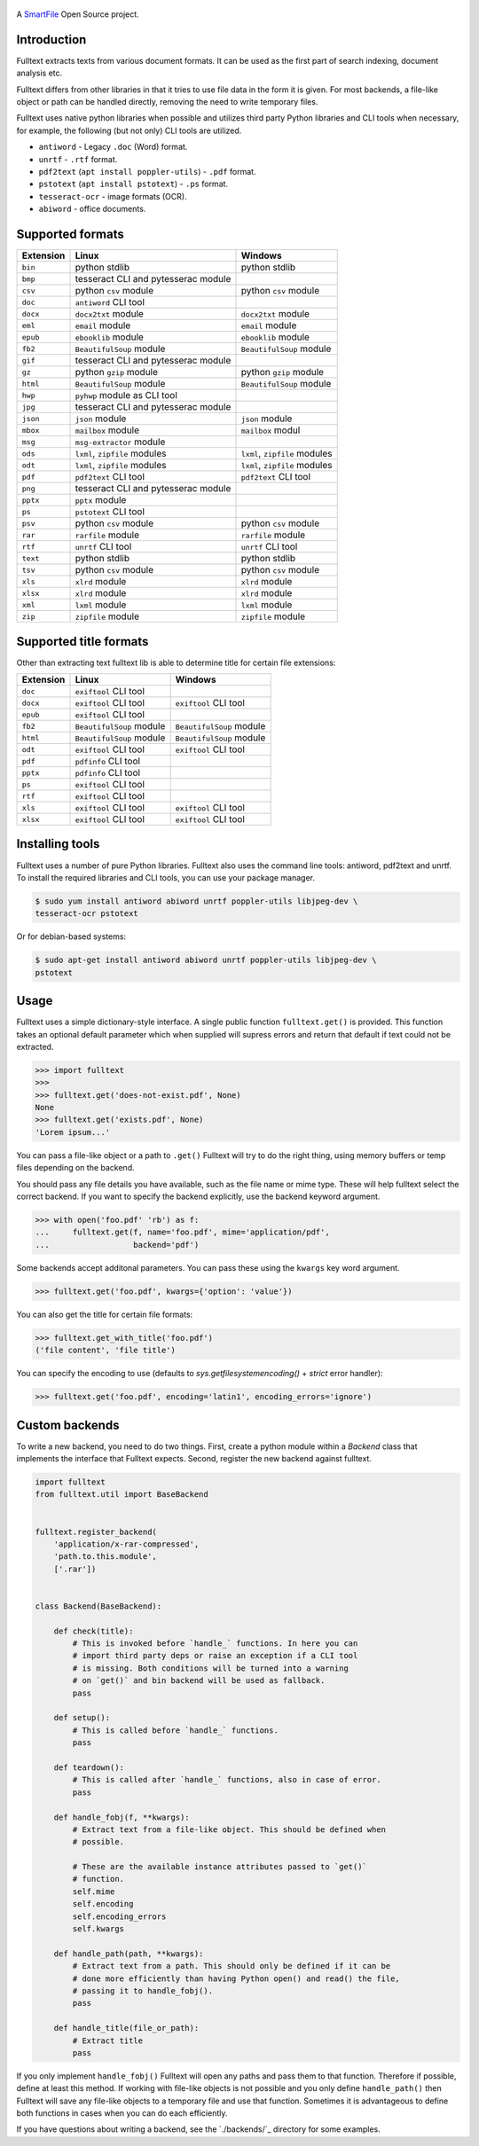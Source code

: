 .. figure:: https://travis-ci.org/btimby/fulltext.png
   :alt: Linux tests (Travis)
   :target: https://travis-ci.org/btimby/fulltext

.. image:: https://img.shields.io/appveyor/ci/btimby/fulltext/master.svg?maxAge=3600&label=Windows
    :target: https://ci.appveyor.com/project/btimby/fulltext
    :alt: Windows tests (Appveyor)

.. figure:: https://www.smartfile.com/assets/img/smartfile-logo-new.png
   :alt: SmartFile

.. _SmartFile: https://www.smartfile.com

A `SmartFile`_ Open Source project.

Introduction
------------

Fulltext extracts texts from various document formats. It can be used as the
first part of search indexing, document analysis etc.

Fulltext differs from other libraries in that it tries to use file data in the
form it is given. For most backends, a file-like object or path can be handled
directly, removing the need to write temporary files.

Fulltext uses native python libraries when possible and utilizes third party
Python libraries and CLI tools when necessary, for example, the following (but
not only) CLI tools are utilized.

* ``antiword`` - Legacy ``.doc`` (Word) format.
* ``unrtf`` - ``.rtf`` format.
* ``pdf2text`` (``apt install poppler-utils``) - ``.pdf`` format.
* ``pstotext`` (``apt install pstotext``) - ``.ps`` format.
* ``tesseract-ocr`` - image formats (OCR).
* ``abiword`` - office documents.

Supported formats
-----------------

+-----------+-------------------------------------+----------------------------------------------+
| Extension | Linux                               | Windows                                      |
+===========+=====================================+==============================================+
| ``bin``   | python stdlib                       | python stdlib                                |
+-----------+-------------------------------------+----------------------------------------------+
| ``bmp``   | tesseract CLI and pytesserac module |                                              |
+-----------+-------------------------------------+----------------------------------------------+
| ``csv``   | python ``csv`` module               | python ``csv`` module                        |
+-----------+-------------------------------------+----------------------------------------------+
| ``doc``   | ``antiword`` CLI tool               |                                              |
+-----------+-------------------------------------+----------------------------------------------+
| ``docx``  | ``docx2txt`` module                 | ``docx2txt`` module                          |
+-----------+-------------------------------------+----------------------------------------------+
| ``eml``   | ``email`` module                    | ``email`` module                             |
+-----------+-------------------------------------+----------------------------------------------+
| ``epub``  | ``ebooklib`` module                 | ``ebooklib`` module                          |
+-----------+-------------------------------------+----------------------------------------------+
| ``fb2``   | ``BeautifulSoup`` module            | ``BeautifulSoup`` module                     |
+-----------+-------------------------------------+----------------------------------------------+
| ``gif``   | tesseract CLI and pytesserac module |                                              |
+-----------+-------------------------------------+----------------------------------------------+
| ``gz``    | python ``gzip`` module              | python ``gzip`` module                       |
+-----------+-------------------------------------+----------------------------------------------+
| ``html``  | ``BeautifulSoup`` module            | ``BeautifulSoup`` module                     |
+-----------+-------------------------------------+----------------------------------------------+
| ``hwp``   | ``pyhwp`` module as CLI tool        |                                              |
+-----------+-------------------------------------+----------------------------------------------+
| ``jpg``   | tesseract CLI and pytesserac module |                                              |
+-----------+-------------------------------------+----------------------------------------------+
| ``json``  | ``json`` module                     | ``json`` module                              |
+-----------+-------------------------------------+----------------------------------------------+
| ``mbox``  | ``mailbox`` module                  | ``mailbox`` modul                            |
+-----------+-------------------------------------+----------------------------------------------+
| ``msg``   | ``msg-extractor`` module            |                                              |
+-----------+-------------------------------------+----------------------------------------------+
| ``ods``   | ``lxml``, ``zipfile`` modules       | ``lxml``, ``zipfile`` modules                |
+-----------+-------------------------------------+----------------------------------------------+
| ``odt``   | ``lxml``, ``zipfile`` modules       | ``lxml``, ``zipfile`` modules                |
+-----------+-------------------------------------+----------------------------------------------+
| ``pdf``   | ``pdf2text`` CLI tool               | ``pdf2text`` CLI tool                        |
+-----------+-------------------------------------+----------------------------------------------+
| ``png``   | tesseract CLI and pytesserac module |                                              |
+-----------+-------------------------------------+----------------------------------------------+
| ``pptx``  | ``pptx`` module                     |                                              |
+-----------+-------------------------------------+----------------------------------------------+
| ``ps``    | ``pstotext`` CLI tool               |                                              |
+-----------+-------------------------------------+----------------------------------------------+
| ``psv``   | python ``csv`` module               | python ``csv`` module                        |
+-----------+-------------------------------------+----------------------------------------------+
| ``rar``   | ``rarfile`` module                  | ``rarfile`` module                           |
+-----------+-------------------------------------+----------------------------------------------+
| ``rtf``   | ``unrtf`` CLI tool                  | ``unrtf`` CLI tool                           |
+-----------+-------------------------------------+----------------------------------------------+
| ``text``  | python stdlib                       | python stdlib                                |
+-----------+-------------------------------------+----------------------------------------------+
| ``tsv``   | python ``csv`` module               | python ``csv`` module                        |
+-----------+-------------------------------------+----------------------------------------------+
| ``xls``   | ``xlrd`` module                     | ``xlrd`` module                              |
+-----------+-------------------------------------+----------------------------------------------+
| ``xlsx``  | ``xlrd`` module                     | ``xlrd`` module                              |
+-----------+-------------------------------------+----------------------------------------------+
| ``xml``   | ``lxml`` module                     | ``lxml`` module                              |
+-----------+-------------------------------------+----------------------------------------------+
| ``zip``   | ``zipfile`` module                  | ``zipfile`` module                           |
+-----------+-------------------------------------+----------------------------------------------+

Supported title formats
-----------------------

Other than extracting text fulltext lib is able to determine title for certain
file extensions:

+-----------+-------------------------------------+----------------------------------------------+
| Extension | Linux                               | Windows                                      |
+===========+=====================================+==============================================+
| ``doc``   | ``exiftool`` CLI tool               |                                              |
+-----------+-------------------------------------+----------------------------------------------+
| ``docx``  | ``exiftool`` CLI tool               | ``exiftool`` CLI tool                        |
+-----------+-------------------------------------+----------------------------------------------+
| ``epub``  | ``exiftool`` CLI tool               |                                              |
+-----------+-------------------------------------+----------------------------------------------+
| ``fb2``   | ``BeautifulSoup`` module            | ``BeautifulSoup`` module                     |
+-----------+-------------------------------------+----------------------------------------------+
| ``html``  | ``BeautifulSoup`` module            | ``BeautifulSoup`` module                     |
+-----------+-------------------------------------+----------------------------------------------+
| ``odt``   | ``exiftool`` CLI tool               | ``exiftool`` CLI tool                        |
+-----------+-------------------------------------+----------------------------------------------+
| ``pdf``   | ``pdfinfo`` CLI tool                |                                              |
+-----------+-------------------------------------+----------------------------------------------+
| ``pptx``  | ``pdfinfo`` CLI tool                |                                              |
+-----------+-------------------------------------+----------------------------------------------+
| ``ps``    | ``exiftool`` CLI tool               |                                              |
+-----------+-------------------------------------+----------------------------------------------+
| ``rtf``   | ``exiftool`` CLI tool               |                                              |
+-----------+-------------------------------------+----------------------------------------------+
| ``xls``   | ``exiftool`` CLI tool               | ``exiftool`` CLI tool                        |
+-----------+-------------------------------------+----------------------------------------------+
| ``xlsx``  | ``exiftool`` CLI tool               | ``exiftool`` CLI tool                        |
+-----------+-------------------------------------+----------------------------------------------+

Installing tools
----------------

Fulltext uses a number of pure Python libraries. Fulltext also uses the
command line tools: antiword, pdf2text and unrtf. To install the required
libraries and CLI tools, you can use your package manager.

.. code:: bash

    $ sudo yum install antiword abiword unrtf poppler-utils libjpeg-dev \
    tesseract-ocr pstotext

Or for debian-based systems:

.. code:: bash

    $ sudo apt-get install antiword abiword unrtf poppler-utils libjpeg-dev \
    pstotext

Usage
-----

Fulltext uses a simple dictionary-style interface. A single public function
``fulltext.get()`` is provided. This function takes an optional default
parameter which when supplied will supress errors and return that default if
text could not be extracted.

.. code:: python

    >>> import fulltext
    >>>
    >>> fulltext.get('does-not-exist.pdf', None)
    None
    >>> fulltext.get('exists.pdf', None)
    'Lorem ipsum...'

You can pass a file-like object or a path to ``.get()`` Fulltext will try to
do the right thing, using memory buffers or temp files depending on the
backend.

You should pass any file details you have available, such as the file name or
mime type. These will help fulltext select the correct backend. If you want to
specify the backend explicitly, use the backend keyword argument.

.. code:: python

    >>> with open('foo.pdf' 'rb') as f:
    ...     fulltext.get(f, name='foo.pdf', mime='application/pdf',
    ...                  backend='pdf')

Some backends accept additonal parameters. You can pass these using the
``kwargs`` key word argument.

.. code:: python

    >>> fulltext.get('foo.pdf', kwargs={'option': 'value'})

You can also get the title for certain file formats:

.. code:: python

    >>> fulltext.get_with_title('foo.pdf')
    ('file content', 'file title')

You can specify the encoding to use (defaults to `sys.getfilesystemencoding()`
+ `strict` error handler):


.. code:: python

    >>> fulltext.get('foo.pdf', encoding='latin1', encoding_errors='ignore')

Custom backends
---------------

To write a new backend, you need to do two things.
First, create a python module within a `Backend` class that implements the
interface that Fulltext expects.
Second, register the new backend against fulltext.

.. code:: python

    import fulltext
    from fulltext.util import BaseBackend


    fulltext.register_backend(
        'application/x-rar-compressed',
        'path.to.this.module',
        ['.rar'])


    class Backend(BaseBackend):

        def check(title):
            # This is invoked before `handle_` functions. In here you can
            # import third party deps or raise an exception if a CLI tool
            # is missing. Both conditions will be turned into a warning
            # on `get()` and bin backend will be used as fallback.
            pass

        def setup():
            # This is called before `handle_` functions.
            pass

        def teardown():
            # This is called after `handle_` functions, also in case of error.
            pass

        def handle_fobj(f, **kwargs):
            # Extract text from a file-like object. This should be defined when
            # possible.

            # These are the available instance attributes passed to `get()`
            # function.
            self.mime
            self.encoding
            self.encoding_errors
            self.kwargs

        def handle_path(path, **kwargs):
            # Extract text from a path. This should only be defined if it can be
            # done more efficiently than having Python open() and read() the file,
            # passing it to handle_fobj().
            pass

        def handle_title(file_or_path):
            # Extract title
            pass

If you only implement ``handle_fobj()`` Fulltext will open any paths and pass
them to that function. Therefore if possible, define at least this method. If
working with file-like objects is not possible and you only define
``handle_path()`` then Fulltext will save any file-like objects to a temporary
file and use that function. Sometimes it is advantageous to define both
functions in cases when you can do each efficiently.

If you have questions about writing a backend, see the `./backends/`_ directory
for some examples.
